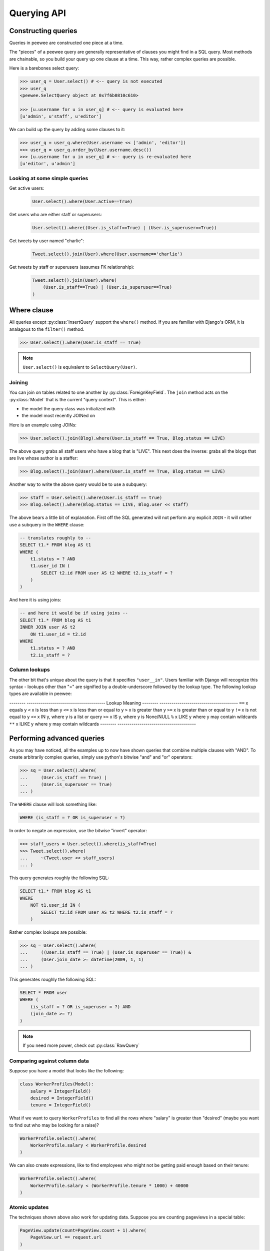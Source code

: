 .. _querying:

Querying API
============

Constructing queries
--------------------

Queries in peewee are constructed one piece at a time.

The "pieces" of a peewee query are generally representative of clauses you might
find in a SQL query.  Most methods are chainable, so you build your query up
one clause at a time.  This way, rather complex queries are possible.

Here is a barebones select query:

.. code-block:: python

    >>> user_q = User.select() # <-- query is not executed
    >>> user_q
    <peewee.SelectQuery object at 0x7f6b0810c610>

    >>> [u.username for u in user_q] # <-- query is evaluated here
    [u'admin', u'staff', u'editor']

We can build up the query by adding some clauses to it:

.. code-block:: python

    >>> user_q = user_q.where(User.username << ['admin', 'editor'])
    >>> user_q = user_q.order_by(User.username.desc())
    >>> [u.username for u in user_q] # <-- query is re-evaluated here
    [u'editor', u'admin']

.. _query_compare:

Looking at some simple queries
^^^^^^^^^^^^^^^^^^^^^^^^^^^^^^

Get active users:
    .. code-block:: python

        User.select().where(User.active==True)

Get users who are either staff or superusers:
    .. code-block:: python

        User.select().where((User.is_staff==True) | (User.is_superuser==True))

Get tweets by user named "charlie":
    .. code-block:: python

        Tweet.select().join(User).where(User.username=='charlie')

Get tweets by staff or superusers (assumes FK relationship):
    .. code-block:: python

        Tweet.select().join(User).where(
            (User.is_staff==True) | (User.is_superuser==True)
        )

.. _where_clause:

Where clause
------------

All queries except :py:class:`InsertQuery` support the ``where()`` method.  If you are
familiar with Django's ORM, it is analagous to the ``filter()`` method.

.. code-block:: python

    >>> User.select().where(User.is_staff == True)

.. note:: ``User.select()`` is equivalent to ``SelectQuery(User)``.

Joining
^^^^^^^

You can join on tables related to one another by :py:class:`ForeignKeyField`.  The ``join``
method acts on the :py:class:`Model` that is the current "query context".
This is either:

* the model the query class was initialized with
* the model most recently JOINed on

Here is an example using JOINs:

.. code-block:: python

    >>> User.select().join(Blog).where(User.is_staff == True, Blog.status == LIVE)

The above query grabs all staff users who have a blog that is "LIVE".  This next does the
inverse: grabs all the blogs that are live whose author is a staffer:

.. code-block:: python

    >>> Blog.select().join(User).where(User.is_staff == True, Blog.status == LIVE)

Another way to write the above query would be to use a subquery:

.. code-block:: python

    >>> staff = User.select().where(User.is_staff == true)
    >>> Blog.select().where(Blog.status == LIVE, Blog.user << staff)

The above bears a little bit of explanation.  First off the SQL generated will
not perform any explicit ``JOIN`` - it will rather use a subquery in the ``WHERE``
clause:

.. code-block:: sql

    -- translates roughly to --
    SELECT t1.* FROM blog AS t1
    WHERE (
        t1.status = ? AND
        t1.user_id IN (
            SELECT t2.id FROM user AS t2 WHERE t2.is_staff = ?
        )
    )

And here it is using joins:

.. code-block:: sql

    -- and here it would be if using joins --
    SELECT t1.* FROM blog AS t1
    INNER JOIN user AS t2
        ON t1.user_id = t2.id
    WHERE
        t1.status = ? AND
        t2.is_staff = ?


Column lookups
^^^^^^^^^^^^^^

The other bit that's unique about the query is that it specifies ``"user__in"``.
Users familiar with Django will recognize this syntax - lookups other than "="
are signified by a double-underscore followed by the lookup type.  The following
lookup types are available in peewee:


--------         ---------------------------------------
Lookup           Meaning
--------         ---------------------------------------
``==``           x equals y
``<``            x is less than y
``<=``           x is less than or equal to y
``>``            x is greater than y
``>=``           x is greater than or equal to y
``!=``           x is not equal to y
``<<``           x IN y, where y is a list or query
``>>``           x IS y, where y is None/NULL
``%``            x LIKE y where y may contain wildcards
``**``           x ILIKE y where y may contain wildcards
--------         ---------------------------------------


Performing advanced queries
---------------------------

As you may have noticed, all the examples up to now have shown queries that
combine multiple clauses with "AND".  To create arbitrarily complex queries,
simply use python's bitwise "and" and "or" operators:

.. code-block:: python

    >>> sq = User.select().where(
    ...     (User.is_staff == True) |
    ...     (User.is_superuser == True)
    ... )

The ``WHERE`` clause will look something like:

.. code-block:: sql

    WHERE (is_staff = ? OR is_superuser = ?)

In order to negate an expression, use the bitwise "invert" operator:

.. code-block:: python

    >>> staff_users = User.select().where(is_staff=True)
    >>> Tweet.select().where(
    ...     ~(Tweet.user << staff_users)
    ... )

This query generates roughly the following SQL:

.. code-block:: sql

    SELECT t1.* FROM blog AS t1
    WHERE
        NOT t1.user_id IN (
            SELECT t2.id FROM user AS t2 WHERE t2.is_staff = ?
        )

Rather complex lookups are possible:

.. code-block:: python

    >>> sq = User.select().where(
    ...     ((User.is_staff == True) | (User.is_superuser == True)) &
    ...     (User.join_date >= datetime(2009, 1, 1)
    ... )

This generates roughly the following SQL:

.. code-block:: sql

    SELECT * FROM user
    WHERE (
        (is_staff = ? OR is_superuser = ?) AND
        (join_date >= ?)
    )

.. note:: If you need more power, check out :py:class:`RawQuery`


Comparing against column data
^^^^^^^^^^^^^^^^^^^^^^^^^^^^^

Suppose you have a model that looks like the following:

.. code-block:: python

    class WorkerProfiles(Model):
        salary = IntegerField()
        desired = IntegerField()
        tenure = IntegerField()

What if we want to query ``WorkerProfiles`` to find all the rows where "salary" is greater
than "desired" (maybe you want to find out who may be looking for a raise)?


.. code-block:: python

    WorkerProfile.select().where(
        WorkerProfile.salary < WorkerProfile.desired
    )

We can also create expressions, like to find employees who might not be getting
paid enough based on their tenure:

.. code-block:: python

    WorkerProfile.select().where(
        WorkerProfile.salary < (WorkerProfile.tenure * 1000) + 40000
    )


Atomic updates
^^^^^^^^^^^^^^

The techniques shown above also work for updating data.  Suppose you
are counting pageviews in a special table:

.. code-block:: python

    PageView.update(count=PageView.count + 1).where(
        PageView.url == request.url
    )


Aggregating records
^^^^^^^^^^^^^^^^^^^

Suppose you have some users and want to get a list of them along with the count
of tweets each has made.  First I will show you the shortcut:

.. code-block:: python

    query = User.select().annotate(Tweet)

This is equivalent to the following:

.. code-block:: python

    query = User.select(
        User, fn.Count(Tweet.id).set_alias('count')
    ).join(Tweet).group_by(User)

The resulting query will return ``User`` objects with all their normal attributes
plus an additional attribute 'count' which will contain the number of tweets.
By default it uses an inner join if the foreign key is not nullable, which means
users without tweets won't appear in the list.  To remedy this, manually specify
the type of join to include users with 0 tweets:

.. code-block:: python

    query = User.select().join(Tweet, JOIN_LEFT_OUTER).annotate(Tweet)

You can also specify a custom aggregator.  In the following query we will annotate
the users with the date of their most recent tweet:

.. code-block:: python

    query = User.select().annotate(Tweet, fn.Max(Tweet.created_date).set_alias('latest'))

Conversely, sometimes you want to perform an aggregate query that returns a
scalar value, like the "max id".  Queries like this can be executed by using
the :py:meth:`~SelectQuery.aggregate` method:

.. code-block:: python

    most_recent_tweet = Tweet.select().aggregate(fn.Max(Tweet.created_date))


SQL Functions
^^^^^^^^^^^^^

Arbitrary SQL functions can be expressed using the ``fn`` function.

Selecting users and counts of tweets:

.. code-block:: python

    >>> users = User.select(User, fn.Count(Tweet.id).set_alias('count')).join(Tweet).group_by(User)
    >>> for user in users:
    ...     print user.username, 'posted', user.count, 'tweets'


This functionality can also be used as part of the ``WHERE`` or ``HAVING`` clauses:

.. code-block:: python

    >>> a_users = User.select().where(fn.Lower(fn.Substr(User.username, 1, 1)) == 'a')
    >>> for user in a_users:
    ...    print user.username

    alpha
    Alton


Saving Queries by Selecting Related Models
^^^^^^^^^^^^^^^^^^^^^^^^^^^^^^^^^^^^^^^^^^

Returning to my favorite models, ``User`` and ``Tweet``, between which there is a
:py:class:`ForeignKeyField`, a common pattern might be to display a list of the
latest 10 tweets with some info about the user that posted them.  We can do
this pretty easily:

.. code-block:: python

    for tweet in Tweet.select().order_by(Tweet.created_date.desc()).limit(10):
        print '%s, posted on %s' % (tweet.message, tweet.user.username)

Looking at the query log, though, this will cause 11 queries:

* 1 query for the tweets
* 1 query for every related user (10 total)

This can be optimized into one query very easily, though:

.. code-block:: python

    tweets = Tweet.select(Tweet, User).join(User)
    for tweet in tweets.order_by(Tweet.created_date.desc()).limit(10):
        print '%s, posted on %s' % (tweet.message, tweet.user.username)

Will cause only one query that looks something like this:

.. code-block:: sql

    SELECT t1.id, t1.message, t1.user_id, t1.created_date, t2.id, t2.username
    FROM tweet AS t1
    INNER JOIN user AS t2
        ON t1.user_id = t2.id
    ORDER BY t1.created_date desc
    LIMIT 10

peewee will handle constructing the objects and you can access them as you would
normally.

.. note:: Note in the above example the call to ``.join(User)``

This works for following objects "up" the chain, i.e. following foreign key relationships.
The reverse is not true, however -- you cannot issue a single query and get all related
sub-objects, i.e. list users and prefetch all related tweets.  This *can* be done by
fetching all tweets (with related user data), then reconstructing the users in python, but
is not provided as part of peewee.  For a detailed discussion of working
around this, see the `discussion here <https://groups.google.com/forum/?fromgroups#!topic/peewee-orm/RLd2r-eKp7w>`_.


Speeding up simple select queries
^^^^^^^^^^^^^^^^^^^^^^^^^^^^^^^^^

Simple select queries can get a performance boost (especially when iterating over large
result sets) by calling :py:meth:`~SelectQuery.naive`.  This method simply patches all
attributes directly from the cursor onto the model.  For simple queries this should have
no noticeable impact.  The main difference is when multiple tables are queried, as in the
previous example:

.. code-block:: python

    # above example
    tweets = Tweet.select(Tweet, User).join(User)
    for tweet in tweets.order_by(Tweet.created_date.desc()).limit(10):
        print '%s, posted on %s' % (tweet.message, tweet.user.username)

And here is how you would do the same if using a naive query:

.. code-block:: python

    # very similar query to the above -- main difference is we're
    # aliasing the blog title to "blog_title"
    tweets = Tweet.select(Tweet, User.username).join(User).naive()
    for tweet in tweets.order_by(Tweet.created_date.desc()).limit(10):
        print '%s, posted on %s' % (tweet.message, tweet.username)


Query evaluation
----------------

In order to execute a query, it is *always* necessary to call the ``execute()``
method.

To get a better idea of how querying works let's look at some example queries
and their return values:

.. code-block:: python

    >>> dq = User.delete().where(User.active == False) # <-- returns a DeleteQuery
    >>> dq
    <peewee.DeleteQuery object at 0x7fc866ada4d0>
    >>> dq.execute() # <-- executes the query and returns number of rows deleted
    3

    >>> uq = User.update(active=True).where(User.id > 3) # <-- returns an UpdateQuery
    >>> uq
    <peewee.UpdateQuery object at 0x7fc865beff50>
    >>> uq.execute() # <-- executes the query and returns number of rows updated
    2

    >>> iq = User.insert(username='new user') # <-- returns an InsertQuery
    >>> iq
    <peewee.InsertQuery object at 0x7fc865beff10>
    >>> iq.execute() # <-- executes query and returns the new row's PK
    8

    >>> sq = User.select().where(User.active == True) # <-- returns a SelectQuery
    >>> sq
    <peewee.SelectQuery object at 0x7fc865b7a510>
    >>> qr = sq.execute() # <-- executes query and returns a QueryResultWrapper
    >>> qr
    <peewee.QueryResultWrapper object at 0x7fc865b7a6d0>
    >>> [u.id for u in qr]
    [1, 2, 3, 4, 7, 8]
    >>> [u.id for u in qr] # <-- re-iterating over qr does not re-execute query
    [1, 2, 3, 4, 7, 8]

    >>> [u.id for u in sq] # <-- as a shortcut, you can iterate directly over
    >>>                    #     a SelectQuery (which uses a QueryResultWrapper
    >>>                    #     behind-the-scenes)
    [1, 2, 3, 4, 7, 8]


.. note::
    Iterating over a :py:class:`SelectQuery` will cause it to be evaluated, but iterating
    over it multiple times will not result in the query being executed again.


QueryResultWrapper
------------------

As I hope the previous bit showed, ``Delete``, ``Insert`` and ``Update`` queries are all
pretty straightforward.  ``Select`` queries are a little bit tricky in that they
return a special object called a :py:class:`QueryResultWrapper`.  The sole purpose of this
class is to allow the results of a query to be iterated over efficiently.  In
general it should not need to be dealt with explicitly.

The preferred method of iterating over a result set is to iterate directly over
the :py:class:`SelectQuery`, allowing it to manage the :py:class:`QueryResultWrapper` internally.


SelectQuery
-----------

.. py:class:: SelectQuery

    By far the most complex of the 4 query classes available in
    peewee.  It supports ``JOIN`` operations on other tables, aggregation via ``GROUP BY`` and ``HAVING``
    clauses, ordering via ``ORDER BY``, and can be iterated and sliced to return only a subset of
    results.

    .. py:method:: __init__(model, *selection)

        :param model: a :py:class:`Model` class to perform query on
        :param selection: a list of models, fields, functions or expressions

        If no query is provided, it will default to all the fields of the given
        model.

        .. code-block:: python

            >>> sq = SelectQuery(User, User.id, User.username)
            >>> sq = SelectQuery(User,
            ...     User, fn.Count(Tweet.id).set_alias('count')
            ... ).join(Tweet).group_by(User)

    .. py:method:: where(*q_or_node)

        :param q_or_node: a list of expressions (:py:class:`Q` or :py:class:`Node` objects
        :rtype: a :py:class:`SelectQuery` instance

        .. code-block:: python

            >>> sq = SelectQuery(User).where(User.username == 'somebody')
            >>> sq = SelectQuery(Blog).where(
            ...     (User.username == 'somebody') |
            ...     (User.username == 'nobody')
            ... )

        .. note::

            :py:meth:`~SelectQuery.where` calls are chainable

    .. py:method:: join(model, join_type=None, on=None)

        :param model: the model to join on.  there must be a :py:class:`ForeignKeyField` between
            the current ``query context`` and the model passed in.
        :param join_type: allows the type of ``JOIN`` used to be specified explicitly,
            one of ``JOIN_INNER``, ``JOIN_LEFT_OUTER``, ``JOIN_FULL``
        :param on: if multiple foreign keys exist between two models, this parameter
            is the ForeignKeyField to join on.
        :rtype: a :py:class:`SelectQuery` instance

        Generate a ``JOIN`` clause from the current ``query context`` to the ``model`` passed
        in, and establishes ``model`` as the new ``query context``.

        >>> sq = SelectQuery(Tweet).join(User)
        >>> sq = SelectQuery(User).join(Relationship, on=Relationship.to_user)

    .. py:method:: group_by(*clauses)

        :param clauses: either a list of model classes or field names
        :rtype: :py:class:`SelectQuery`

        .. code-block:: python

            >>> # get a list of blogs with the count of entries each has
            >>> sq = User.select(
            ...     User, fn.Count(Tweet.id).set_alias('count')
            ... ).join(Tweet).group_by(User)

    .. py:method:: having(*q_or_node)

        :param q_or_node: a list of expressions (:py:class:`Q` or :py:class:`Node` objects
        :rtype: :py:class:`SelectQuery`

        .. code-block:: python

            >>> sq = User.select(
            ...     User, fn.Count(Tweet.id).set_alias('count')
            ... ).join(Tweet).group_by(User).having(fn.Count(Tweet.id) > 10)

    .. py:method:: order_by(*clauses)

        :param clauses: a list of fields or calls to ``field.[asc|desc]()``
        :rtype: :py:class:`SelectQuery`

        example:

        .. code-block:: python

            >>> User.select().order_by(User.username)
            >>> Tweet.select().order_by(Tweet.created_date.desc())
            >>> Tweet.select().join(User).order_by(
            ...     User.username, Tweet.created_date.desc()
            ... )

    .. py:method:: paginate(page_num, paginate_by=20)

        :param page_num: a 1-based page number to use for paginating results
        :param paginate_by: number of results to return per-page
        :rtype: :py:class:`SelectQuery`

        applies a ``LIMIT`` and ``OFFSET`` to the query.

        .. code-block:: python

            >>> User.select().order_by(User.username).paginate(3, 20) # <-- get users 41-60

    .. py:method:: limit(num)

        :param int num: limit results to ``num`` rows

    .. py:method:: offset(num)

        :param int num: offset results by ``num`` rows

    .. py:method:: count()

        :rtype: an integer representing the number of rows in the current query

        >>> sq = SelectQuery(Tweet)
        >>> sq.count()
        45 # <-- number of tweets
        >>> sq.where(Tweet.status == DELETED)
        >>> sq.count()
        3 # <-- number of tweets that are marked as deleted

    .. py:method:: get()

        :rtype: :py:class:`Model` instance or raises ``DoesNotExist`` exception

        Get a single row from the database that matches the given query.  Raises a
        ``<model-class>.DoesNotExist`` if no rows are returned:

        .. code-block:: python

            >>> active = User.select().where(User.active == True)
            >>> try:
            ...     user = active.where(User.username == username).get()
            ... except User.DoesNotExist:
            ...     user = None

        This method is also exposed via the :py:class:`Model` api, in which case it
        accepts arguments that are translated to the where clause:

            >>> user = User.get(User.active == True, User.username == username)

    .. py:method:: exists()

        :rtype: boolean whether the current query will return any rows.  uses an
            optimized lookup, so use this rather than :py:meth:`~SelectQuery.get`.

        .. code-block:: python

            >>> sq = User.select().where(User.active == True)
            >>> if sq.where(User.username==username, User.password==password).exists():
            ...     authenticated = True

    .. py:method:: annotate(related_model, aggregation=None)

        :param related_model: related :py:class:`Model` on which to perform aggregation,
            must be linked by :py:class:`ForeignKeyField`.
        :param aggregation: the type of aggregation to use, e.g. ``fn.Count(Tweet.id).set_alias('count')``
        :rtype: :py:class:`SelectQuery`

        Annotate a query with an aggregation performed on a related model, for example,
        "get a list of users with the number of tweets for each"::

            >>> User.select().annotate(Tweet)

        if ``aggregation`` is None, it will default to ``fn.Count(related_model.id).set_alias('count')``
        but can be anything::

            >>> user_latest = User.select().annotate(Tweet, fn.Max(Tweet.created_date).set_alias('latest'))

        .. note::

            If the ``ForeignKeyField`` is ``nullable``, then a ``LEFT OUTER`` join
            may need to be used::

                >>> User.select().join(Tweet, JOIN_LEFT_OUTER).annotate(Tweet)

    .. py:method:: aggregate(aggregation)

        :param aggregation: a function specifying what aggregation to perform, for
          example ``fn.Max(Tweet.created_date)``.

        Method to look at an aggregate of rows using a given function and
        return a scalar value, such as the count of all rows or the average
        value of a particular column.

    .. py:method:: for_update([for_update=True])

        :rtype: :py:class:`SelectQuery`

        indicates that this query should lock rows for update

    .. py:method:: distinct()

        :rtype: :py:class:`SelectQuery`

        indicates that this query should only return distinct rows.  results in a
        ``SELECT DISTINCT`` query.

    .. py:method:: naive()

        :rtype: :py:class:`SelectQuery`

        indicates that this query should only attempt to reconstruct a single model
        instance for every row returned by the cursor.  if multiple tables were queried,
        the columns returned are patched directly onto the single model instance.

        .. note::

            this can provide a significant speed improvement when doing simple
            iteration over a large result set.

    .. py:method:: switch(model)

        :param model: model to switch the ``query context`` to.
        :rtype: a :py:class:`SelectQuery` instance

        Switches the ``query context`` to the given model.  Raises an exception if the
        model has not been selected or joined on previously.  The following example
        selects from blog and joins on both entry and user::

        >>> sq = SelectQuery(Blog).join(Entry).switch(Blog).join(User)

    .. py:method:: filter(*args, **kwargs)

        :param args: a list of :py:class:`DQ` or :py:class:`Node` objects
        :param kwargs: a mapping of column + lookup to value, e.g. "age__gt=55"
        :rtype: :py:class:`SelectQuery` with appropriate ``WHERE`` clauses

        Provides a django-like syntax for building a query. The key difference
        between :py:meth:`~Model.filter` and :py:meth:`SelectQuery.where`
        is that :py:meth:`~Model.filter` supports traversing joins using
        django's "double-underscore" syntax:

        .. code-block:: python

            >>> sq = Entry.filter(blog__title='Some Blog')

        This method is chainable::

            >>> base_q = User.filter(active=True)
            >>> some_user = base_q.filter(username='charlie')

        .. note:: this method is provided for compatibility with peewee 1.

    .. py:method:: execute()

        :rtype: :py:class:`QueryResultWrapper`

        Executes the query and returns a :py:class:`QueryResultWrapper` for iterating over
        the result set.  The results are managed internally by the query and whenever
        a clause is added that would possibly alter the result set, the query is
        marked for re-execution.

    .. py:method:: __iter__()

        Executes the query:

        .. code-block:: python

            >>> for user in User.select().where(User.active == True):
            ...     print user.username


UpdateQuery
-----------

.. py:class:: UpdateQuery

    Used for updating rows in the database.

    .. py:method:: __init__(model, **kwargs)

        :param model: :py:class:`Model` class on which to perform update
        :param kwargs: mapping of field/value pairs containing columns and values to update

        .. code-block:: python

            >>> uq = UpdateQuery(User, active=False).where(User.registration_expired==True)
            >>> uq.execute() # run the query

        .. code-block:: python

            >>> atomic_update = UpdateQuery(User, message_count=User.message_count + 1).where(User.id == 3)
            >>> atomic_update.execute() # run the query

    .. py:method:: where(*args, **kwargs)

        Same as :py:meth:`SelectQuery.where`

    .. py:method:: execute()

        :rtype: Number of rows updated

        Performs the query


DeleteQuery
-----------

.. py:class:: DeleteQuery

    Deletes rows of the given model.

    .. note::
        It will *not* traverse foreign keys or ensure that constraints are obeyed, so use it with care.

    .. py:method:: __init__(model)

        creates a ``DeleteQuery`` instance for the given model:

        .. code-block:: python

            >>> dq = DeleteQuery(User).where(User.active==False)

    .. py:method:: where(*args, **kwargs)

        Same as :py:meth:`SelectQuery.where`

    .. py:method:: execute()

        :rtype: Number of rows deleted

        Performs the query


InsertQuery
-----------

.. py:class:: InsertQuery

    Creates a new row for the given model.

    .. py:method:: __init__(model, **kwargs)

        creates an ``InsertQuery`` instance for the given model where kwargs is a
        dictionary of field name to value:

        .. code-block:: python

            >>> iq = InsertQuery(User, username='admin', password='test', active=True)
            >>> iq.execute() # <--- insert new row

    .. py:method:: execute()

        :rtype: primary key of the new row

        Performs the query


RawQuery
--------

.. py:class:: RawQuery

    Allows execution of an arbitrary query and returns instances
    of the model via a :py:class:`QueryResultsWrapper`.

    .. py:method:: __init__(model, query, *params)

        creates a ``RawQuery`` instance for the given model which, when executed,
        will run the given query with the given parameters and return model instances::

            >>> rq = RawQuery(User, 'SELECT * FROM users WHERE username = ?', 'admin')
            >>> for obj in rq.execute():
            ...     print obj
            <User: admin>

    .. py:method:: execute()

        :rtype: a :py:class:`QueryResultWrapper` for iterating over the result set.  The results are instances of the given model.

        Performs the query
